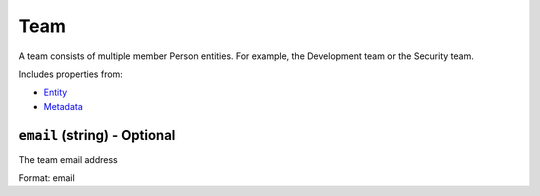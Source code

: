 Team
====

A team consists of multiple member Person entities. For example, the Development team or the Security team.

Includes properties from:

* `Entity <Entity.html>`_
* `Metadata <Metadata.html>`_

``email`` (string) - Optional
-----------------------------

The team email address

Format: email